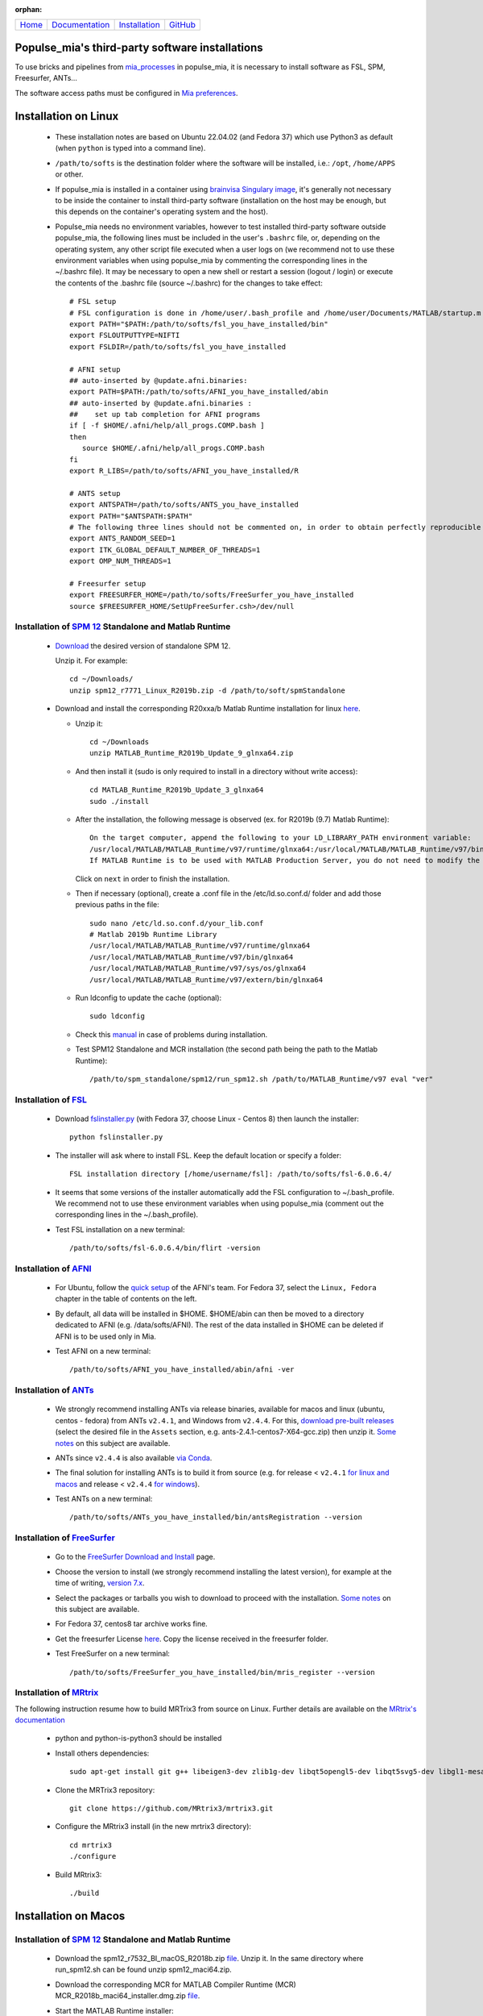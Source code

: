 
:orphan:

  .. toctree::

+-----------------------+------------------------------------------------------+-------------------------------------+--------------------------------------------------+
|`Home <../index.html>`_|`Documentation <../documentation/documentation.html>`_|`Installation <./installation.html>`_|`GitHub <https://github.com/populse/populse_mia>`_|
+-----------------------+------------------------------------------------------+-------------------------------------+--------------------------------------------------+

Populse_mia's third-party software installations
=================================================

To use bricks and pipelines from `mia_processes <https://populse.github.io/mia_processes/html/index.html>`_ in populse_mia, it is necessary to install software as FSL, SPM, Freesurfer, ANTs...

The software access paths must be configured in `Mia preferences <../documentation/preferences.html>`_.


Installation on Linux
=====================

 * These installation notes are based on Ubuntu 22.04.02 (and Fedora 37) which use Python3 as default (when ``python`` is typed into a command line).

 * ``/path/to/softs`` is the destination folder where the software will be installed, i.e.: ``/opt``, ``/home/APPS`` or other.

 * If populse_mia is installed in a container using `brainvisa Singulary image <./virtualisation_user_installation.html>`_, it's generally not necessary to be inside the container to install third-party software (installation on the host may be enough, but this depends on the container's operating system and the host).

 * Populse_mia needs no environment variables, however to test installed third-party software outside populse_mia, the following lines must be included in the user's ``.bashrc`` file, or, depending on the operating system, any other script file executed when a user logs on (we recommend not to use these environment variables when using populse_mia by commenting the corresponding lines in the ~/.bashrc file). It may be necessary to open a new shell or restart a session (logout / login) or execute the contents of the .bashrc file (source ~/.bashrc) for the changes to take effect: ::

    # FSL setup
    # FSL configuration is done in /home/user/.bash_profile and /home/user/Documents/MATLAB/startup.m
    export PATH="$PATH:/path/to/softs/fsl_you_have_installed/bin"
    export FSLOUTPUTTYPE=NIFTI
    export FSLDIR=/path/to/softs/fsl_you_have_installed

    # AFNI setup
    ## auto-inserted by @update.afni.binaries:
    export PATH=$PATH:/path/to/softs/AFNI_you_have_installed/abin
    ## auto-inserted by @update.afni.binaries :
    ##    set up tab completion for AFNI programs
    if [ -f $HOME/.afni/help/all_progs.COMP.bash ]
    then
       source $HOME/.afni/help/all_progs.COMP.bash
    fi
    export R_LIBS=/path/to/softs/AFNI_you_have_installed/R

    # ANTS setup
    export ANTSPATH=/path/to/softs/ANTS_you_have_installed
    export PATH="$ANTSPATH:$PATH"
    # The following three lines should not be commented on, in order to obtain perfectly reproducible results with ANTS (as with the MRIQC pipeline, for example).
    export ANTS_RANDOM_SEED=1
    export ITK_GLOBAL_DEFAULT_NUMBER_OF_THREADS=1
    export OMP_NUM_THREADS=1

    # Freesurfer setup
    export FREESURFER_HOME=/path/to/softs/FreeSurfer_you_have_installed
    source $FREESURFER_HOME/SetUpFreeSurfer.csh>/dev/null


Installation of `SPM 12 <https://www.fil.ion.ucl.ac.uk/spm/software/spm12/>`_ Standalone and Matlab Runtime
-----------------------------------------------------------------------------------------------------------

 * `Download <https://www.fil.ion.ucl.ac.uk/spm/download/restricted/bids/>`_ the desired version of standalone SPM 12.

   Unzip it. For example: ::

	cd ~/Downloads/
	unzip spm12_r7771_Linux_R2019b.zip -d /path/to/soft/spmStandalone


 * Download and install the corresponding R20xxa/b Matlab Runtime installation for linux `here <https://uk.mathworks.com/products/compiler/matlab-runtime.html>`__.

   * Unzip it: ::

	cd ~/Downloads
	unzip MATLAB_Runtime_R2019b_Update_9_glnxa64.zip

   * And then install it (sudo is only required to install in a directory without write access): ::

        cd MATLAB_Runtime_R2019b_Update_3_glnxa64
	sudo ./install

   * After the installation, the following message is observed (ex. for R2019b (9.7) Matlab Runtime): ::

        On the target computer, append the following to your LD_LIBRARY_PATH environment variable:
        /usr/local/MATLAB/MATLAB_Runtime/v97/runtime/glnxa64:/usr/local/MATLAB/MATLAB_Runtime/v97/bin/glnxa64:/usr/local/MATLAB/MATLAB_Runtime/v97/sys/os/glnxa64:/usr/local/MATLAB/MATLAB_Runtime/v97/extern/bin/glnxa64
        If MATLAB Runtime is to be used with MATLAB Production Server, you do not need to modify the above environment variable.

     Click on ``next`` in order to finish the installation.

   * Then if necessary (optional), create a .conf file in the /etc/ld.so.conf.d/ folder and add those previous paths in the file: ::

        sudo nano /etc/ld.so.conf.d/your_lib.conf
	# Matlab 2019b Runtime Library
	/usr/local/MATLAB/MATLAB_Runtime/v97/runtime/glnxa64
	/usr/local/MATLAB/MATLAB_Runtime/v97/bin/glnxa64
	/usr/local/MATLAB/MATLAB_Runtime/v97/sys/os/glnxa64
	/usr/local/MATLAB/MATLAB_Runtime/v97/extern/bin/glnxa64

   * Run ldconfig to update the cache (optional): ::

        sudo ldconfig

   * Check this `manual <https://en.wikibooks.org/wiki/SPM/Standalone>`_ in case of problems during installation.

   * Test SPM12 Standalone and MCR installation (the second path being the path to the Matlab Runtime): ::

         /path/to/spm_standalone/spm12/run_spm12.sh /path/to/MATLAB_Runtime/v97 eval "ver"


Installation of `FSL <https://fsl.fmrib.ox.ac.uk/fsl/fslwiki/>`_
----------------------------------------------------------------

 * Download `fslinstaller.py <https://fsl.fmrib.ox.ac.uk/fsldownloads_registration/>`_ (with Fedora 37, choose Linux - Centos 8) then launch the installer: ::

     python fslinstaller.py

 * The installer will ask where to install FSL. Keep the default location or specify a folder: ::

    FSL installation directory [/home/username/fsl]: /path/to/softs/fsl-6.0.6.4/

 * It seems that some versions of the installer automatically add the FSL configuration to ~/.bash_profile. We recommend not to use these environment variables when using populse_mia (comment out the corresponding lines in the  ~/.bash_profile).

 * Test FSL installation on a new terminal: ::

     /path/to/softs/fsl-6.0.6.4/bin/flirt -version


Installation of `AFNI <https://afni.nimh.nih.gov/pub/dist/doc/htmldoc/index.html>`_
-----------------------------------------------------------------------------------

  * For Ubuntu, follow the `quick setup <https://afni.nimh.nih.gov/pub/dist/doc/htmldoc/background_install/install_instructs/steps_linux_ubuntu20.html#quick-setup>`_ of the AFNI's team. For Fedora 37, select the ``Linux, Fedora`` chapter in the table of contents on the left.

  * By default, all data will be installed in $HOME. $HOME/abin can then be moved to a directory dedicated to AFNI (e.g. /data/softs/AFNI). The rest of the data installed in $HOME can be deleted if AFNI is to be used only in Mia.

  * Test AFNI on a new terminal: ::

      /path/to/softs/AFNI_you_have_installed/abin/afni -ver


Installation of `ANTs <http://stnava.github.io/ANTs/>`_
-------------------------------------------------------

  * We strongly recommend installing ANTs via release binaries, available for macos and linux (ubuntu, centos - fedora) from ANTs ``v2.4.1``, and Windows from ``v2.4.4``. For this, `download pre-built releases <https://github.com/ANTsX/ANTs/releases>`_ (select the desired file in the ``Assets`` section, e.g. ants-2.4.1-centos7-X64-gcc.zip) then unzip it. `Some notes <https://github.com/ANTsX/ANTs/wiki/Installing-ANTs-release-binaries>`__ on this subject are available.

  * ANTs since ``v2.4.4`` is also available `via Conda <https://anaconda.org/aramislab/ants>`_.

  * The final solution for installing ANTs is to build it from source (e.g. for release < ``v2.4.1`` `for linux and macos <https://github.com/ANTsX/ANTs/wiki/Compiling-ANTs-on-Linux-and-Mac-OS>`_ and release < ``v2.4.4`` `for windows <https://github.com/ANTsX/ANTs/wiki/Compiling-ANTs-on-Windows-10>`_).

  *  Test ANTs on a new terminal: ::

        /path/to/softs/ANTs_you_have_installed/bin/antsRegistration --version


Installation of `FreeSurfer <https://surfer.nmr.mgh.harvard.edu/>`_
-------------------------------------------------------------------

  * Go to the `FreeSurfer Download and Install <https://surfer.nmr.mgh.harvard.edu/fswiki/DownloadAndInstall>`_ page.

  * Choose the version to install (we strongly recommend installing the latest version), for example at the time of writing, `version 7.x <https://surfer.nmr.mgh.harvard.edu/fswiki/rel7downloads>`_.

  * Select the packages or tarballs you wish to download to proceed with the installation. `Some notes <https://surfer.nmr.mgh.harvard.edu/fswiki/FS7_linux>`__ on this subject are available.

  * For Fedora 37, centos8 tar archive works fine.

  * Get the freesurfer License `here <https://surfer.nmr.mgh.harvard.edu/registration.html>`__. Copy the license received in the freesurfer folder.

  * Test FreeSurfer on a new terminal: ::

       /path/to/softs/FreeSurfer_you_have_installed/bin/mris_register --version


Installation of `MRtrix  <https://www.mrtrix.org/>`_
----------------------------------------------------

The following instruction resume how to build MRTrix3 from source on Linux.
Further details are available on the `MRtrix's documentation <https://mrtrix.readthedocs.io/en/latest/installation/build_from_source.html>`_

  * python and python-is-python3 should be installed

  * Install others dependencies: ::

        sudo apt-get install git g++ libeigen3-dev zlib1g-dev libqt5opengl5-dev libqt5svg5-dev libgl1-mesa-dev libfftw3-dev libtiff5-dev libpng-dev

  * Clone the MRTrix3 repository: ::

        git clone https://github.com/MRtrix3/mrtrix3.git

  * Configure the MRtrix3 install (in the new mrtrix3 directory): ::

        cd mrtrix3
        ./configure

  * Build MRtrix3: ::

        ./build


Installation on Macos
=====================

Installation of `SPM 12 <https://www.fil.ion.ucl.ac.uk/spm/software/spm12/>`_ Standalone and Matlab Runtime
-----------------------------------------------------------------------------------------------------------

  * Download the spm12_r7532_BI_macOS_R2018b.zip `file <https://www.fil.ion.ucl.ac.uk/spm/download/restricted/utopia/>`__. Unzip it. In the same directory where run_spm12.sh can be found unzip spm12_maci64.zip.

  * Download the corresponding MCR for MATLAB Compiler Runtime (MCR) MCR_R2018b_maci64_installer.dmg.zip `file <https://fr.mathworks.com/products/compiler/matlab-runtime.html>`__.

  * Start the MATLAB Runtime installer:
      * double click in MCRInstaller.dmg
      * then right click on MCRInstaller.pkg
      * then choose Open with > Installer (default).
	The MATLAB Runtime installer starts, it displays a dialog box.
	Read the information and then click ``Next`` (or ``continue``) to proceed with the installation.
      * Then click Install.
	The default MATLAB Runtime installation directory is now in ``/Applications/MATLAB/MATLAB_Compiler_Runtime/vXX``.

  * Usage: Go where run_spm12.sh file can be found, then just type: ::

        ./run_spm12.sh /Applications/MATLAB/MATLAB_Compiler_Runtime/vXX/

  * If No Java runtime is already installed, a pop-up is opened with a ``No Java runtime present, requesting install`` message.

      * Download `Java for OS X 2017-001 <https://support.apple.com/kb/DL1572?locale=en_US>`_.
      * Click on ``Download`` then Open with > DiskImageMounter (default) > Ok.
      * Right click on the JavaForOSX.pkg then choose Open with Installer (default).
      * The Java for OS X 2017-001 installer starts, it displays a dialog box. Answer the questions then install.

  * Tested on macOS 10.13.6:

    * The spm12_r7771.zip `file <https://www.fil.ion.ucl.ac.uk/spm/download/restricted/utopia/>`__ and MCR v4.13 (MATLAB R2010a) MCRInstaller.dmg `file <https://www.fil.ion.ucl.ac.uk/spm/download/restricted/utopia/MCR/maci64/>`__ are not compatible with mia (while `./run_spm12.sh /Applications/MATLAB/MATLAB_Compiler_Runtime/v713/ fmri` works fine in a terminal). Using this version of spm standalone, the following message is observed in MIA: `/Volumes/Users/econdami/Documents/spm/spm12Standalone/spm12Stndalone_r7771/run_spm12. sh: line 60: ./spm12.app/Contents/MacOS/spm12_maci64: No such file or directory`.

Installation of others software
-------------------------------

  Please follow the instruction in the documentation of each third-party software.



Installation on Windows
=======================

  Please follow the instruction in the documentation of each third-party software.
